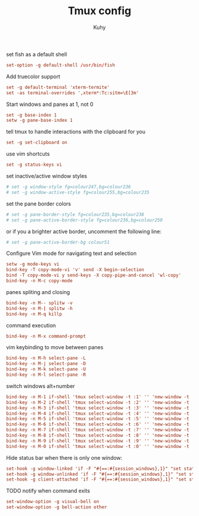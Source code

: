 #+TITLE: Tmux config
#+AUTHOR: Kuhy
#+PROPERTY: header-args+ :comments yes
#+PROPERTY: header-args+ :mkdirp yes
#+PROPERTY: header-args+ :tangle "~/.tmux.conf"
#+PROPERTY: header-args+ :noweb tangle
#+OPTIONS: prop:t

set fish as a default shell
#+BEGIN_SRC conf
set-option -g default-shell /usr/bin/fish
#+END_SRC

Add truecolor support
#+BEGIN_SRC conf
set -g default-terminal 'xterm-termite'
set -as terminal-overrides ',xterm*:Tc:sitm=\E[3m'
#+END_SRC

Start windows and panes at 1, not 0
#+BEGIN_SRC conf
set -g base-index 1
setw -g pane-base-index 1
#+END_SRC

tell tmux to handle interactions with the clipboard for you
#+BEGIN_SRC conf
set -g set-clipboard on
#+END_SRC

use vim shortcuts
#+BEGIN_SRC conf
set -g status-keys vi
#+END_SRC

set inactive/active window styles
#+BEGIN_SRC conf
# set -g window-style fg=colour247,bg=colour236
# set -g window-active-style fg=colour255,bg=colour235
#+END_SRC

set the pane border colors
#+BEGIN_SRC conf
# set -g pane-border-style fg=colour235,bg=colour238
# set -g pane-active-border-style fg=colour236,bg=colour250
#+END_SRC

or if you a brighter active border, uncomment the following line:
#+BEGIN_SRC conf
# set -g pane-active-border-bg colour51
#+END_SRC

Configure Vim mode for navigating text and selection
#+BEGIN_SRC conf
setw -g mode-keys vi
bind-key -T copy-mode-vi 'v' send -X begin-selection
bind -T copy-mode-vi y send-keys -X copy-pipe-and-cancel 'wl-copy'
bind-key -n M-c copy-mode
#+END_SRC

panes spliting and closing
#+BEGIN_SRC conf
bind-key -n M-- splitw -v
bind-key -n M-| splitw -h
bind-key -n M-q killp
#+END_SRC

command execution
#+BEGIN_SRC conf
bind-key -n M-x command-prompt
#+END_SRC

vim keybinding to move between panes
#+BEGIN_SRC conf
bind-key -n M-h select-pane -L
bind-key -n M-j select-pane -D
bind-key -n M-k select-pane -U
bind-key -n M-l select-pane -R
#+END_SRC

switch windows alt+number
#+BEGIN_SRC conf
bind-key -n M-1 if-shell 'tmux select-window -t :1' '' 'new-window -t :1'
bind-key -n M-2 if-shell 'tmux select-window -t :2' '' 'new-window -t :2'
bind-key -n M-3 if-shell 'tmux select-window -t :3' '' 'new-window -t :3'
bind-key -n M-4 if-shell 'tmux select-window -t :4' '' 'new-window -t :4'
bind-key -n M-5 if-shell 'tmux select-window -t :5' '' 'new-window -t :5'
bind-key -n M-6 if-shell 'tmux select-window -t :6' '' 'new-window -t :6'
bind-key -n M-7 if-shell 'tmux select-window -t :7' '' 'new-window -t :7'
bind-key -n M-8 if-shell 'tmux select-window -t :8' '' 'new-window -t :8'
bind-key -n M-9 if-shell 'tmux select-window -t :9' '' 'new-window -t :9'
bind-key -n M-0 if-shell 'tmux select-window -t :0' '' 'new-window -t :0'
#+END_SRC

Hide status bar when there is only one window:
#+BEGIN_SRC conf
set-hook -g window-linked 'if -F "#{==:#{session_windows},1}" "set status off" "set status on"'
set-hook -g window-unlinked 'if -F "#{==:#{session_windows},1}" "set status off" "set status on"'
set-hook -g client-attached 'if -F "#{==:#{session_windows},1}" "set status off" "set status on"'
#+END_SRC

TODO notify when command exits
#+BEGIN_SRC conf
set-window-option -g visual-bell on
set-window-option -g bell-action other
#+END_SRC
